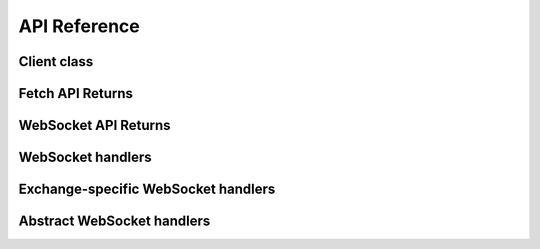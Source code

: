 API Reference
=============

Client class
------------

.. autosummary::
   :toctree: generated

   pybotters.Client


Fetch API Returns
-----------------

.. autosummary::
   :toctree: generated

   pybotters.FetchResult
   pybotters.NotJSONContent


WebSocket API Returns
---------------------

.. autosummary::
   :toctree: generated

   pybotters.WebSocketApp


WebSocket handlers
------------------

.. autosummary::
   :toctree: generated

   pybotters.WebSocketQueue


.. _exchange-specific-websocket-handlers:

Exchange-specific WebSocket handlers
------------------------------------

.. autosummary::
   :toctree: generated

   pybotters.BinanceCOINMDataStore
   pybotters.BinanceSpotDataStore
   pybotters.BinanceUSDSMDataStore
   pybotters.BitMEXDataStore
   pybotters.BitgetDataStore
   pybotters.BybitDataStore
   pybotters.CoincheckDataStore
   pybotters.GMOCoinDataStore
   pybotters.KuCoinDataStore
   pybotters.OKXDataStore
   pybotters.PhemexDataStore
   pybotters.bitFlyerDataStore
   pybotters.bitbankDataStore


Abstract WebSocket handlers
---------------------------

.. autosummary::
   :toctree: generated

   pybotters.DataStoreCollection
   pybotters.DataStore
   pybotters.StoreChange
   pybotters.StoreStream
